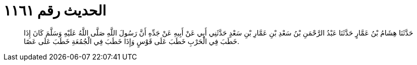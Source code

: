 
= الحديث رقم ١١٦١

[quote.hadith]
حَدَّثَنَا هِشَامُ بْنُ عَمَّارٍ حَدَّثَنَا عَبْدُ الرَّحْمَنِ بْنُ سَعْدِ بْنِ عَمَّارِ بْنِ سَعْدٍ حَدَّثَنِي أَبِي عَنْ أَبِيهِ عَنْ جَدِّهِ أَنَّ رَسُولَ اللَّهِ صَلَّى اللَّهُ عَلَيْهِ وَسَلَّمَ كَانَ إِذَا خَطَبَ فِي الْحَرْبِ خَطَبَ عَلَى قَوْسٍ وَإِذَا خَطَبَ فِي الْجُمُعَةِ خَطَبَ عَلَى عَصًا.